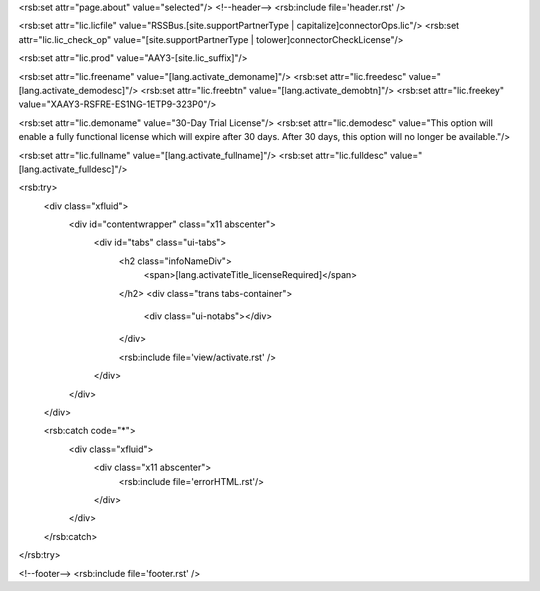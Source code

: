 <rsb:set attr="page.about" value="selected"/>
<!--header-->
<rsb:include file='header.rst' />

<rsb:set attr="lic.licfile" value="RSSBus.[site.supportPartnerType | capitalize]connectorOps.lic"/>
<rsb:set attr="lic.lic_check_op" value="[site.supportPartnerType | tolower]connectorCheckLicense"/>

<rsb:set attr="lic.prod" value="AAY3-[site.lic_suffix]"/>

<rsb:set attr="lic.freename" value="[lang.activate_demoname]"/>
<rsb:set attr="lic.freedesc" value="[lang.activate_demodesc]"/>
<rsb:set attr="lic.freebtn" value="[lang.activate_demobtn]"/>
<rsb:set attr="lic.freekey" value="XAAY3-RSFRE-ES1NG-1ETP9-323P0"/>

<rsb:set attr="lic.demoname" value="30-Day Trial License"/>
<rsb:set attr="lic.demodesc" value="This option will enable a fully functional license which will expire after 30 days. After 30 days, this option will no longer be available."/>     

<rsb:set attr="lic.fullname" value="[lang.activate_fullname]"/>
<rsb:set attr="lic.fulldesc" value="[lang.activate_fulldesc]"/>     

<rsb:try>
  <div class="xfluid">
    <div id="contentwrapper" class="x11 abscenter">
      <div id="tabs" class="ui-tabs">
        <h2 class="infoNameDiv">
          <span>[lang.activateTitle_licenseRequired]</span>
        </h2>
        <div class="trans tabs-container">
          <div class="ui-notabs"></div>
        </div>
        
        <rsb:include file='view/activate.rst' />
      </div>
    </div>
  </div>
  
  <rsb:catch code="*">
    <div class="xfluid">
      <div class="x11 abscenter">
        <rsb:include file='errorHTML.rst'/>
      </div>
    </div>
  </rsb:catch>
</rsb:try>
    
<!--footer-->
<rsb:include file='footer.rst' />
